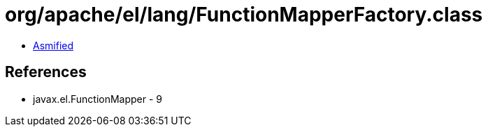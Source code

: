 = org/apache/el/lang/FunctionMapperFactory.class

 - link:FunctionMapperFactory-asmified.java[Asmified]

== References

 - javax.el.FunctionMapper - 9
